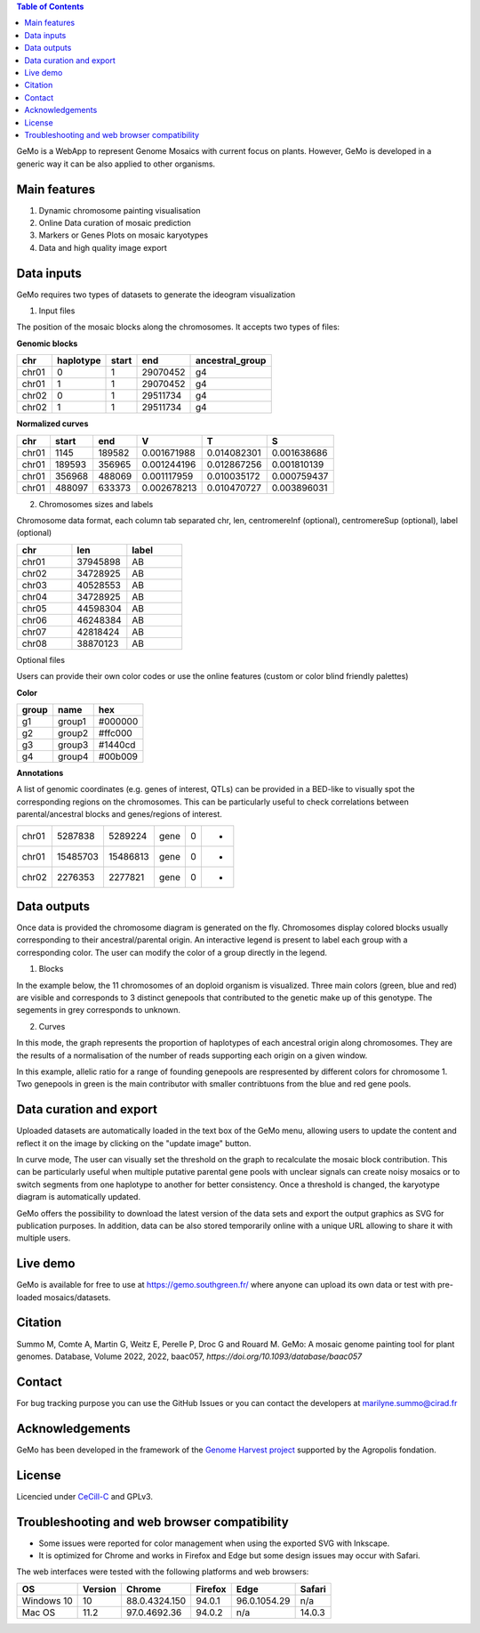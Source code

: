 
.. contents:: Table of Contents
    :depth: 2

GeMo is a WebApp to represent Genome Mosaics with current focus on plants. However, GeMo is developed in a generic way it can be also applied to other organisms.

Main features
=============

1. Dynamic chromosome painting visualisation

2. Online Data curation of mosaic prediction

3. Markers or Genes Plots on mosaic karyotypes

4. Data and high quality image export


Data inputs
===========

GeMo requires two types of datasets to generate the ideogram visualization

.. image:: ./docs/source/_images/menu.png
   :target: ./docs/source/_images/menu.png
   :width: 250
   :alt: Menu

1. Input files

The position of the mosaic blocks along the chromosomes. It accepts two types of files:

**Genomic blocks**

.. list-table::
   :header-rows: 1

   * - chr
     - haplotype
     - start
     - end
     - ancestral_group
   * - chr01
     - 0
     - 1
     - 29070452
     - g4
   * - chr01
     - 1
     - 1
     - 29070452
     - g4
   * - chr02
     - 0
     - 1
     - 29511734
     - g4
   * - chr02
     - 1
     - 1
     - 29511734
     - g4


**Normalized curves**

.. list-table::
   :header-rows: 1

   * - chr
     - start
     - end
     - V
     - T
     - S
   * - chr01
     - 1145
     - 189582
     - 0.001671988
     - 0.014082301
     - 0.001638686
   * - chr01
     - 189593
     - 356965
     - 0.001244196
     - 0.012867256
     - 0.001810139
   * - chr01
     - 356968
     - 488069
     - 0.001117959
     - 0.010035172
     - 0.000759437
   * - chr01
     - 488097
     - 633373
     - 0.002678213
     - 0.010470727
     - 0.003896031

2. Chromosomes sizes and labels

Chromosome data format, each column tab separated
chr, len, centromereInf (optional), centromereSup (optional), label (optional)

.. list-table::
   :widths: 25 25 25
   :header-rows: 1


   * - chr
     - len
     - label
   * - chr01
     - 37945898
     - AB
   * - chr02
     - 34728925
     - AB
   * - chr03
     - 40528553
     - AB
   * - chr04
     - 34728925
     - AB
   * - chr05
     - 44598304
     - AB
   * - chr06
     - 46248384
     - AB
   * - chr07
     - 42818424
     - AB
   * - chr08
     - 38870123
     - AB

Optional files

Users can provide their own color codes or use the online features (custom or color blind friendly palettes) 

**Color**

.. list-table::
   :header-rows: 1

   * - group
     - name
     - hex
   * - g1
     - group1
     - #000000
   * - g2
     - group2
     - #ffc000
   * - g3
     - group3
     - #1440cd
   * - g4
     - group4
     - #00b009

**Annotations**

A list of genomic coordinates (e.g. genes of interest, QTLs) can be provided in a BED-like to visually spot the corresponding regions on the chromosomes. This can be particularly useful to check correlations between parental/ancestral blocks and genes/regions of interest.
 
.. list-table::

   * - chr01
     - 5287838
     - 5289224
     - gene
     - 0
     - -
   * - chr01
     - 15485703
     - 15486813
     - gene
     - 0
     - +
   * - chr02
     - 2276353
     - 2277821
     - gene
     - 0
     - +
     
Data outputs
============

Once data is provided the chromosome diagram is generated on the fly. Chromosomes display colored blocks usually corresponding to their ancestral/parental origin. An interactive legend is present to label each group with a corresponding color. The user can modify the color of a group directly in the legend.

1. Blocks 

In the example below, the 11 chromosomes of an doploid organism is visualized. Three main colors (green, blue and red) are visible and corresponds to 3 distinct genepools that contributed to the genetic make up of this genotype. The segements in grey corresponds to unknown.

.. image:: ./docs/source/_images/bloc.png
   :target: ./docs/source/_images/bloc.png
   :width: 500
   :alt: blocks
   
2. Curves

In this mode, the graph represents the proportion of haplotypes of each ancestral origin along chromosomes. They are the results of a normalisation of the number of reads supporting each origin on a given window.

.. image:: ./docs/source/_images/curve.png
   :target: ./docs/source/_images/curve.png
   :width: 700
   :alt: curves

In this example, allelic ratio for a range of founding genepools are respresented by different colors for chromosome 1. Two genepools in green is the main contributor with smaller contribtuons from the blue and red gene pools.

Data curation and export
=======================

Uploaded datasets are automatically loaded in the text box of the GeMo menu, allowing users to update the content and reflect it on the image by clicking on the "update image" button.

In curve mode, The user can visually set the threshold on the graph to recalculate the mosaic block contribution. This can be particularly useful when multiple putative parental gene pools with unclear signals can create noisy mosaics or to switch segments from one haplotype to another for better consistency. Once a threshold is changed, the karyotype diagram is automatically updated.

GeMo offers the possibility to download the latest version of the data sets and export the output graphics as SVG for publication purposes. In addition, data can be also stored temporarily online with a unique URL allowing to share it with multiple users.


Live demo
=========

GeMo is available for free to use at `<https://gemo.southgreen.fr/>`__ where
anyone can upload its own data or test with pre-loaded mosaics/datasets.

Citation
========

Summo M, Comte A, Martin G, Weitz E, Perelle P, Droc G and Rouard M. GeMo: A mosaic genome painting tool for plant genomes.  Database, Volume 2022, 2022, baac057, `https://doi.org/10.1093/database/baac057`

Contact
=======

For bug tracking purpose you can use the GitHub Issues or you can contact the developers at marilyne.summo@cirad.fr

Acknowledgements
================

GeMo has been developed in the framework of the `Genome Harvest project <https://www.genomeharvest.fr>`__ supported by the Agropolis
fondation.


License
=======

Licencied under `CeCill-C <http://www.cecill.info/licences/Licence_CeCILL-C_V1-en.html>`_ and GPLv3.

Troubleshooting and web browser compatibility
=============================================

* Some issues were reported for color management when using the exported SVG with Inkscape.
* It is optimized for Chrome and works in Firefox and Edge but some design issues may occur with Safari.
The web interfaces were tested with the following platforms and web browsers:

.. list-table::
   :header-rows: 1

   * - OS
     - Version
     - Chrome
     - Firefox
     - Edge
     - Safari
   * - Windows 10
     - 10
     - 88.0.4324.150
     - 94.0.1
     - 96.0.1054.29
     - n/a
   * - Mac OS
     - 11.2
     - 97.0.4692.36
     - 94.0.2
     - n/a
     - 14.0.3

